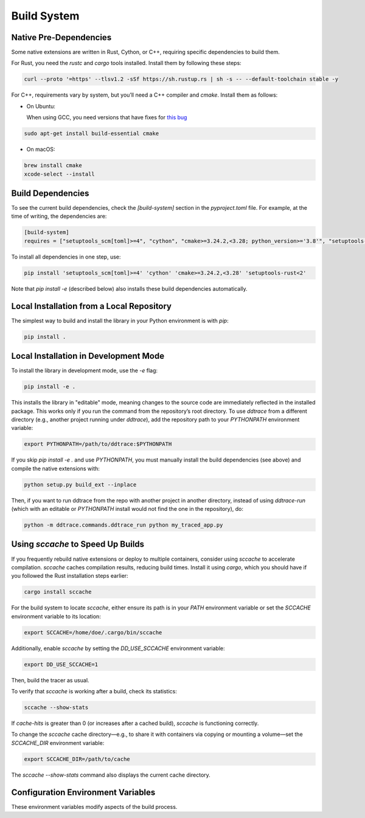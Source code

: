 .. _`build system`:

Build System
============

Native Pre-Dependencies
~~~~~~~~~~~~~~~~~~~~~~~

Some native extensions are written in Rust, Cython, or C++, requiring specific dependencies to build them.

For Rust, you need the `rustc` and `cargo` tools installed. Install them by following these steps:

.. code-block:: bash

    curl --proto '=https' --tlsv1.2 -sSf https://sh.rustup.rs | sh -s -- --default-toolchain stable -y

For C++, requirements vary by system, but you’ll need a C++ compiler and `cmake`. Install them as follows:

- On Ubuntu:

  When using GCC, you need versions that have fixes for `this bug`_

..  _this bug: https://gcc.gnu.org/bugzilla/show_bug.cgi?id=95189

.. code-block:: bash

    sudo apt-get install build-essential cmake

- On macOS:

.. code-block:: bash

    brew install cmake
    xcode-select --install

Build Dependencies
~~~~~~~~~~~~~~~~~~

To see the current build dependencies, check the `[build-system]` section in the `pyproject.toml` file. For example, at the time of writing, the dependencies are:

.. code-block:: toml

    [build-system]
    requires = ["setuptools_scm[toml]>=4", "cython", "cmake>=3.24.2,<3.28; python_version>='3.8'", "setuptools-rust<2"]

To install all dependencies in one step, use:

.. code-block:: bash

    pip install 'setuptools_scm[toml]>=4' 'cython' 'cmake>=3.24.2,<3.28' 'setuptools-rust<2'

Note that `pip install -e` (described below) also installs these build dependencies automatically.

Local Installation from a Local Repository
~~~~~~~~~~~~~~~~~~~~~~~~~~~~~~~~~~~~~~~~~~

The simplest way to build and install the library in your Python environment is with `pip`:

.. code-block:: bash

    pip install .

Local Installation in Development Mode
~~~~~~~~~~~~~~~~~~~~~~~~~~~~~~~~~~~~~~

To install the library in development mode, use the `-e` flag:

.. code-block:: bash

    pip install -e .

This installs the library in "editable" mode, meaning changes to the source code are immediately reflected in the installed package.
This works only if you run the command from the repository’s root directory. To use `ddtrace` from a different directory (e.g., another
project running under `ddtrace`), add the repository path to your `PYTHONPATH` environment variable:

.. code-block:: bash

    export PYTHONPATH=/path/to/ddtrace:$PYTHONPATH

If you skip `pip install -e .` and use `PYTHONPATH`, you must manually install the build dependencies (see above) and compile the native extensions with:

.. code-block:: bash

    python setup.py build_ext --inplace

Then, if you want to run ddtrace from the repo with another project in another directory, instead of using `ddtrace-run` (which
with an editable or `PYTHONPATH` install would not find the one in the repository), do:

.. code-block:: bash

    python -m ddtrace.commands.ddtrace_run python my_traced_app.py

Using `sccache` to Speed Up Builds
~~~~~~~~~~~~~~~~~~~~~~~~~~~~~~~~~~

If you frequently rebuild native extensions or deploy to multiple containers, consider using `sccache` to accelerate compilation.
`sccache` caches compilation results, reducing build times. Install it using `cargo`, which you should have if you followed the Rust installation steps earlier:

.. code-block:: bash

    cargo install sccache

For the build system to locate `sccache`, either ensure its path is in your `PATH` environment variable or set the `SCCACHE` environment variable to its location:

.. code-block:: bash

    export SCCACHE=/home/doe/.cargo/bin/sccache

Additionally, enable `sccache` by setting the `DD_USE_SCCACHE` environment variable:

.. code-block:: bash

    export DD_USE_SCCACHE=1

Then, build the tracer as usual.

To verify that `sccache` is working after a build, check its statistics:

.. code-block:: bash

    sccache --show-stats

If `cache-hits` is greater than 0 (or increases after a cached build), `sccache` is functioning correctly.

To change the `sccache` cache directory—e.g., to share it with containers via copying or mounting a volume—set the `SCCACHE_DIR` environment variable:

.. code-block:: bash

    export SCCACHE_DIR=/path/to/cache

The `sccache --show-stats` command also displays the current cache directory.

Configuration Environment Variables
~~~~~~~~~~~~~~~~~~~~~~~~~~~~~~~~~~~

These environment variables modify aspects of the build process.

.. ddtrace-configuration-options::
  DD_COMPILE_DEBUG (DEPRECATED):
    type: Boolean
    default: False

    description: |
        This deprecated variable will be removed in a future release.
        If set to 1, it compiles the tracer with debug symbols—useful for debugging the tracer itself but resulting in a slower and larger binary.
        This is not recommended for production. If set to 0, extensions are compiled in `Release` mode.

    version_added:
        v0.44.0:

  DD_USE_SCCACHE:
    type: Boolean
    default: False

    description: |
        If set to 1, it enables `sccache` to accelerate native extension compilation (see above). This is beneficial for frequent rebuilds
        or multi-container deployments.

    version_added:
        v2.12.0:

  DD_COMPILE_MODE:
    type: String
    default: Release

    description: |
        Specifies the compilation mode for native extensions. Depending on your CMake version, options typically include `Release`, `Debug`,
        `RelWithDebInfo`, and `MinSizeRel`. Note that `Debug` produces slower, larger binaries; `RelWithDebInfo` increases size but retains the performance of `Release`;
        and `MinSizeRel` reduces binary size at the cost of performance.

    version_added:
        v3.3.0:

  DD_COMPILE_ABSEIL:
    type: Boolean
    default: True

    description: |
        If set to 1, the tracer is compiled with the Abseil library, enhancing performance for Runtime Code Analysis features when active
        (`DD_IAST_ENABLED=1`). If set to 0, the Runtime Code Analysis extension is built without Abseil, speeding up the build process at the cost of
        some performance.

    version_added:
        v3.3.0:

  DD_FAST_BUILD:
    type: Boolean
    default: False

    description: |
        If set to 1, the tracer is compiled with minimal optimizations (`-g0`) and `DD_COMPILE_ABSEIL` is forced to 0. This is not recommended
        for production due to reduced performance.

    version_added:
        v3.3.0:

  DD_PROFILING_NATIVE_TESTS:
    type: Boolean
    default: False

    description: |
        If set to 1, it compiles the profiling native tests. This is useful only when modifying the library’s profiling features and
        is disabled by default.

    version_added:
        v2.16.0:
